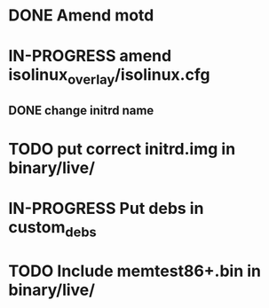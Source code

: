 #+TODO: TODO IN-PROGRESS | DONE



* DONE Amend motd

* IN-PROGRESS amend isolinux_overlay/isolinux.cfg 
** DONE change initrd name

* TODO put correct initrd.img in binary/live/
* IN-PROGRESS Put debs in custom_debs
* TODO Include memtest86+.bin in binary/live/





